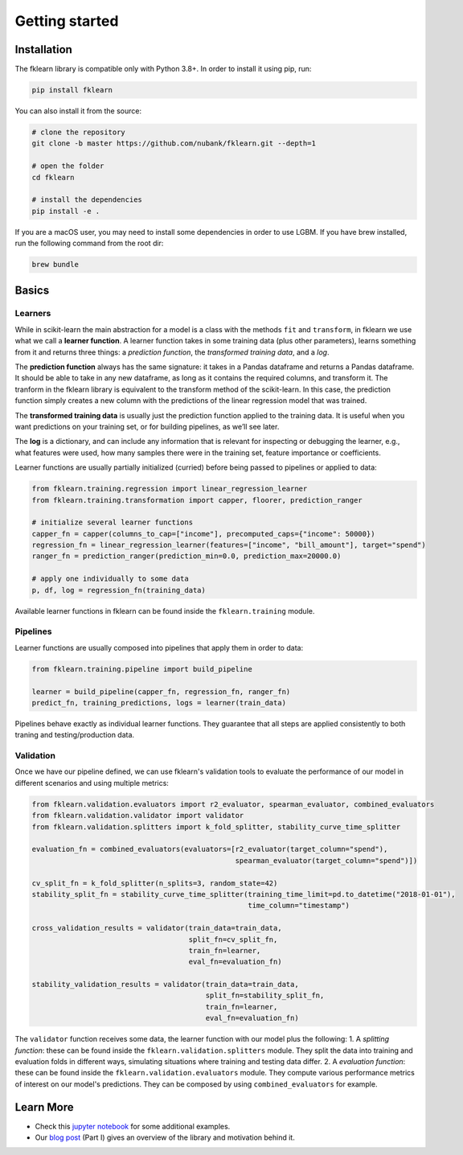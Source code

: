 ===============
Getting started
===============

Installation
------------

The fklearn library is compatible only with Python 3.8+.
In order to install it using pip, run:

.. code-block:: bash

    pip install fklearn

You can also install it from the source:

.. code-block:: bash

    # clone the repository
    git clone -b master https://github.com/nubank/fklearn.git --depth=1
    
    # open the folder
    cd fklearn
    
    # install the dependencies
    pip install -e .


If you are a macOS user, you may need to install some dependencies in order to use LGBM. If you have brew installed,
run the following command from the root dir:

.. code-block:: bash

    brew bundle

Basics
------

Learners
########

While in scikit-learn the main abstraction for a model is a class with the methods ``fit`` and ``transform``,
in fklearn we use what we call a **learner function**. A learner function takes in some training data (plus other parameters),
learns something from it and returns three things: a *prediction function*, the *transformed training data*, and a *log*.

The **prediction function** always has the same signature: it takes in a Pandas dataframe and returns a Pandas dataframe.
It should be able to take in any new dataframe, as long as it contains the required columns, and transform it. The tranform in the fklearn library is equivalent to the transform method of the scikit-learn.
In this case, the prediction function simply creates a new column with the predictions of the linear regression model that was trained.

The **transformed training data** is usually just the prediction function applied to the training data. It is useful when you want predictions on your training set, or for building pipelines, as we’ll see later.

The **log** is a dictionary, and can include any information that is relevant for inspecting or debugging the learner, e.g., what features were used, how many samples there were in the training set, feature importance or coefficients.

Learner functions are usually partially initialized (curried) before being passed to pipelines or applied to data:

.. code-block:: python

    from fklearn.training.regression import linear_regression_learner
    from fklearn.training.transformation import capper, floorer, prediction_ranger

    # initialize several learner functions
    capper_fn = capper(columns_to_cap=["income"], precomputed_caps={"income": 50000})
    regression_fn = linear_regression_learner(features=["income", "bill_amount"], target="spend")
    ranger_fn = prediction_ranger(prediction_min=0.0, prediction_max=20000.0)

    # apply one individually to some data
    p, df, log = regression_fn(training_data)

Available learner functions in fklearn can be found inside the ``fklearn.training`` module.

Pipelines
#########

Learner functions are usually composed into pipelines that apply them in order to data:

.. code-block:: python

    from fklearn.training.pipeline import build_pipeline

    learner = build_pipeline(capper_fn, regression_fn, ranger_fn)
    predict_fn, training_predictions, logs = learner(train_data)

Pipelines behave exactly as individual learner functions. They  guarantee that all steps are applied consistently to both traning and testing/production data.


Validation
##########

Once we have our pipeline defined, we can use fklearn's validation tools to evaluate the performance of our model in different scenarios and using multiple metrics:

.. code-block:: python

    from fklearn.validation.evaluators import r2_evaluator, spearman_evaluator, combined_evaluators
    from fklearn.validation.validator import validator
    from fklearn.validation.splitters import k_fold_splitter, stability_curve_time_splitter

    evaluation_fn = combined_evaluators(evaluators=[r2_evaluator(target_column="spend"),
                                                    spearman_evaluator(target_column="spend")])

    cv_split_fn = k_fold_splitter(n_splits=3, random_state=42)
    stability_split_fn = stability_curve_time_splitter(training_time_limit=pd.to_datetime("2018-01-01"),
                                                       time_column="timestamp")

    cross_validation_results = validator(train_data=train_data,
                                         split_fn=cv_split_fn,
                                         train_fn=learner,
                                         eval_fn=evaluation_fn)

    stability_validation_results = validator(train_data=train_data,
                                             split_fn=stability_split_fn,
                                             train_fn=learner,
                                             eval_fn=evaluation_fn)

The ``validator`` function receives some data, the learner function with our model plus the following:
1. A *splitting function*: these can be found inside the ``fklearn.validation.splitters`` module. They split the data into training and evaluation folds in different ways, simulating situations where training and testing data differ.
2. A *evaluation function*: these can be found inside the ``fklearn.validation.evaluators`` module. They compute various performance metrics of interest on our model's predictions. They can be composed by using ``combined_evaluators`` for example.

Learn More
----------

* Check this `jupyter notebook <https://github.com/nubank/fklearn/blob/master/docs/source/examples/regression.ipynb>`_ for some additional examples.
* Our `blog post <https://medium.com/building-nubank/introducing-fklearn-nubanks-machine-learning-library-part-i-2a1c781035d0>`_ (Part I) gives an overview of the library and motivation behind it.

